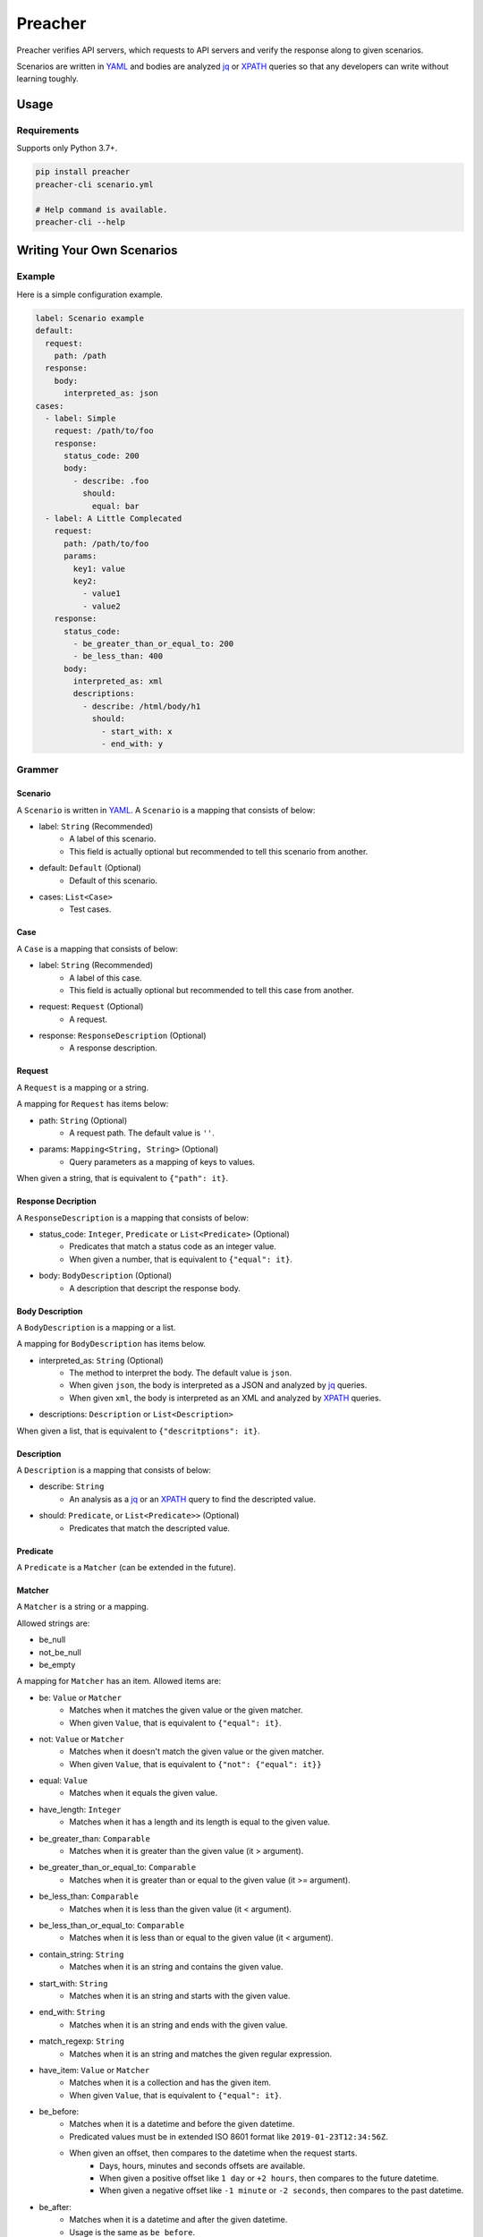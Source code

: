 ========
Preacher
========

.. image:: https://img.shields.io/badge/python-3.7+-blue.svg
    :target: https://www.python.org/
.. image:: https://badge.fury.io/py/preacher.svg
    :target: https://badge.fury.io/py/preacher
.. image:: https://travis-ci.org/ymoch/preacher.svg?branch=master
    :target: https://travis-ci.org/ymoch/preacher
.. image:: https://codecov.io/gh/ymoch/preacher/branch/master/graph/badge.svg
    :target: https://codecov.io/gh/ymoch/preacher
.. image:: https://img.shields.io/lgtm/grade/python/g/ymoch/preacher.svg
    :target: https://lgtm.com/projects/g/ymoch/preacher/context:python

Preacher verifies API servers,
which requests to API servers and verify the response along to given scenarios.

Scenarios are written in `YAML`_ and bodies are analyzed `jq`_ or `XPATH`_ queries
so that any developers can write without learning toughly.


Usage
=====

Requirements
------------
Supports only Python 3.7+.

.. code-block:: sh

    pip install preacher
    preacher-cli scenario.yml

    # Help command is available.
    preacher-cli --help


Writing Your Own Scenarios
==========================

Example
-------
Here is a simple configuration example.

.. code-block:: yaml

    label: Scenario example
    default:
      request:
        path: /path
      response:
        body:
          interpreted_as: json
    cases:
      - label: Simple
        request: /path/to/foo
        response:
          status_code: 200
          body:
            - describe: .foo
              should:
                equal: bar
      - label: A Little Complecated
        request:
          path: /path/to/foo
          params:
            key1: value
            key2:
              - value1
              - value2
        response:
          status_code:
            - be_greater_than_or_equal_to: 200
            - be_less_than: 400
          body:
            interpreted_as: xml
            descriptions:
              - describe: /html/body/h1
                should:
                  - start_with: x
                  - end_with: y

Grammer
-------

Scenario
********
A ``Scenario`` is written in `YAML`_.
A ``Scenario`` is a mapping that consists of below:

- label: ``String`` (Recommended)
    - A label of this scenario.
    - This field is actually optional but recommended to tell this scenario from another.
- default: ``Default`` (Optional)
    - Default of this scenario.
- cases: ``List<Case>``
    - Test cases.

Case
****
A ``Case`` is a mapping that consists of below:

- label: ``String`` (Recommended)
    - A label of this case.
    - This field is actually optional but recommended to tell this case from another.
- request: ``Request`` (Optional)
    - A request.
- response: ``ResponseDescription`` (Optional)
    - A response description.

Request
*******
A ``Request`` is a mapping or a string.

A mapping for ``Request`` has items below:

- path: ``String`` (Optional)
    - A request path. The default value is ``''``.
- params: ``Mapping<String, String>`` (Optional)
    - Query parameters as a mapping of keys to values.

When given a string, that is equivalent to ``{"path": it}``.

Response Decription
*******************
A ``ResponseDescription`` is a mapping that consists of below:

- status_code: ``Integer``, ``Predicate`` or ``List<Predicate>`` (Optional)
    - Predicates that match a status code as an integer value.
    - When given a number, that is equivalent to ``{"equal": it}``.
- body: ``BodyDescription`` (Optional)
    - A description that descript the response body.

Body Description
****************
A ``BodyDescription`` is a mapping or a list.

A mapping for ``BodyDescription`` has items below.

- interpreted_as: ``String`` (Optional)
    - The method to interpret the body. The default value is ``json``.
    - When given ``json``, the body is interpreted as a JSON and analyzed by `jq`_ queries.
    - When given ``xml``, the body is interpreted as an XML and analyzed by `XPATH`_ queries.
- descriptions: ``Description`` or ``List<Description>``

When given a list, that is equivalent to ``{"descritptions": it}``.

Description
***********
A ``Description`` is a mapping that consists of below:

- describe: ``String``
    - An analysis as a `jq`_ or an `XPATH`_ query to find the descripted value.
- should: ``Predicate``, or ``List<Predicate>>`` (Optional)
    - Predicates that match the descripted value.

Predicate
*********
A ``Predicate`` is a ``Matcher`` (can be extended in the future).

Matcher
*******
A ``Matcher`` is a string or a mapping.

Allowed strings are:

- be_null
- not_be_null
- be_empty

A mapping for ``Matcher`` has an item. Allowed items are:

- be: ``Value`` or ``Matcher``
    - Matches when it matches the given value or the given matcher.
    - When given ``Value``, that is equivalent to ``{"equal": it}``.
- not: ``Value`` or ``Matcher``
    - Matches when it doesn't match the given value or the given matcher.
    - When given ``Value``, that is equivalent to ``{"not": {"equal": it}}``
- equal: ``Value``
    - Matches when it equals the given value.
- have_length: ``Integer``
    - Matches when it has a length and its length is equal to the given value.
- be_greater_than: ``Comparable``
    - Matches when it is greater than the given value (it > argument).
- be_greater_than_or_equal_to: ``Comparable``
    - Matches when it is greater than or equal to the given value (it >= argument).
- be_less_than: ``Comparable``
    - Matches when it is less than the given value (it < argument).
- be_less_than_or_equal_to: ``Comparable``
    - Matches when it is less than or equal to the given value (it < argument).
- contain_string: ``String``
    - Matches when it is an string and contains the given value.
- start_with: ``String``
    - Matches when it is an string and starts with the given value.
- end_with: ``String``
    - Matches when it is an string and ends with the given value.
- match_regexp: ``String``
    - Matches when it is an string and matches the given regular expression.
- have_item: ``Value`` or ``Matcher``
    - Matches when it is a collection and has the given item.
    - When given ``Value``, that is equivalent to ``{"equal": it}``.
- be_before:
    - Matches when it is a datetime and before the given datetime.
    - Predicated values must be in extended ISO 8601 format
      like ``2019-01-23T12:34:56Z``.
    - When given an offset, then compares to the datetime when the request starts.
        - Days, hours, minutes and seconds offsets are available.
        - When given a positive offset like ``1 day`` or ``+2 hours``,
          then compares to the future datetime.
        - When given a negative offset like ``-1 minute`` or ``-2 seconds``,
          then compares to the past datetime.
- be_after:
    - Matches when it is a datetime and after the given datetime.
    - Usage is the same as ``be_before``.

Default
*******
A ``Default`` is a mapping that consists of below:

- request: ``Request`` (Optional)
    - A request to overwrite the default request values.
- response: ``ResponseDescription`` (Optional)
    - A response description to overwrite the default response description values.

.. _YAML: https://yaml.org/
.. _jq: https://stedolan.github.io/jq/
.. _XPATH: https://www.w3.org/TR/xpath/all/
.. _pipenv: https://pipenv.readthedocs.io/

License
=======
.. image:: https://img.shields.io/badge/License-MIT-brightgreen.svg
    :target: https://opensource.org/licenses/MIT

Copyright (c) 2019 Yu MOCHIZUKI
